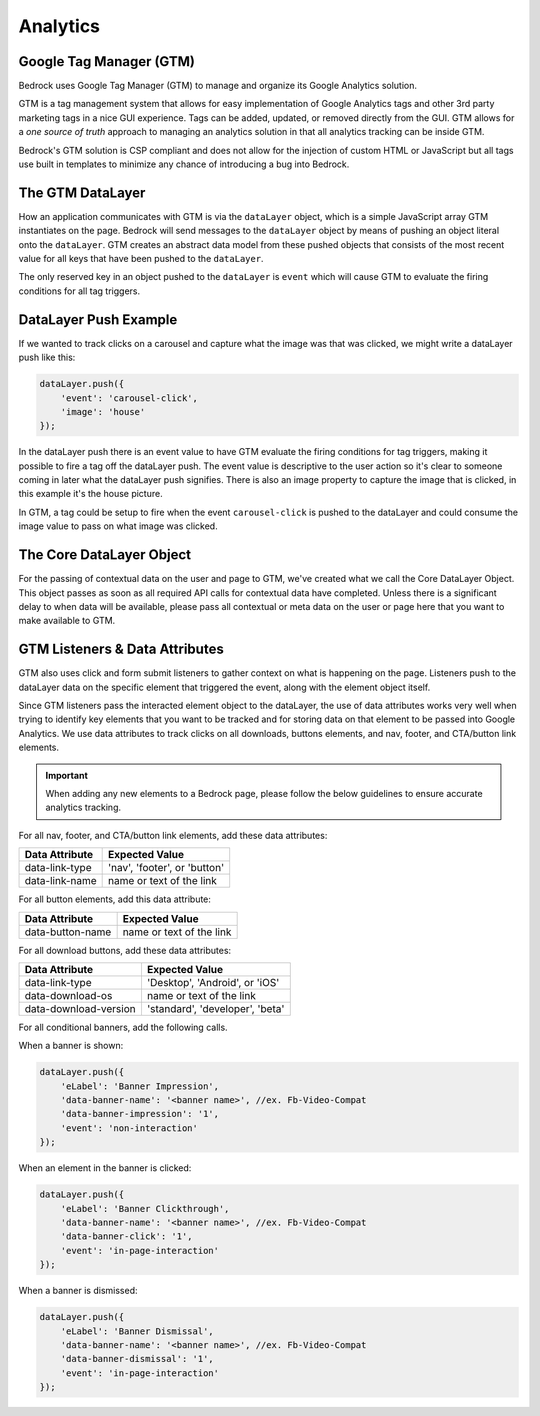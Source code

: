 .. This Source Code Form is subject to the terms of the Mozilla Public
.. License, v. 2.0. If a copy of the MPL was not distributed with this
.. file, You can obtain one at http://mozilla.org/MPL/2.0/.

============================
Analytics
============================

Google Tag Manager (GTM)
------------------------

Bedrock uses Google Tag Manager (GTM) to manage and organize its Google Analytics solution.

GTM is a tag management system that allows for easy implementation of Google Analytics tags and other 3rd party marketing tags in a nice GUI experience. Tags can be added, updated, or removed directly from the GUI. GTM allows for a `one source of truth` approach to managing an analytics solution in that all analytics tracking can be inside GTM.

Bedrock's GTM solution is CSP compliant and does not allow for the injection of custom HTML or JavaScript but all tags use built in templates to minimize any chance of introducing a bug into Bedrock.

The GTM DataLayer
-----------------

How an application communicates with GTM is via the ``dataLayer`` object, which is a simple JavaScript array GTM instantiates on the page. Bedrock will send messages to the ``dataLayer`` object by means of pushing an object literal onto the ``dataLayer``. GTM creates an abstract data model from these pushed objects that consists of the most recent value for all keys that have been pushed to the ``dataLayer``.

The only reserved key in an object pushed to the ``dataLayer`` is ``event`` which will cause GTM to evaluate the firing conditions for all tag triggers.

DataLayer Push Example
----------------------

If we wanted to track clicks on a carousel and capture what the image was that was clicked, we might write a dataLayer push like this:

.. code-block:: javascript

    dataLayer.push({
        'event': 'carousel-click',
        'image': 'house'
    });

In the dataLayer push there is an event value to have GTM evaluate the firing conditions for tag triggers, making it possible to fire a tag off the dataLayer push. The event value is descriptive to the user action so it's clear to someone coming in later what the dataLayer push signifies. There is also an image property to capture the image that is clicked, in this example it's the house picture.

In GTM, a tag could be setup to fire when the event ``carousel-click`` is pushed to the dataLayer and could consume the image value to pass on what image was clicked.

The Core DataLayer Object
-------------------------

For the passing of contextual data on the user and page to GTM, we've created what we call the Core DataLayer Object. This object passes as soon as all required API calls for contextual data have completed. Unless there is a significant delay to when data will be available, please pass all contextual or meta data on the user or page here that you want to make available to GTM.

GTM Listeners & Data Attributes
-------------------------------

GTM also uses click and form submit listeners to gather context on what is happening on the page. Listeners push to the dataLayer data on the specific element that triggered the event, along with the element object itself.

Since GTM listeners pass the interacted element object to the dataLayer, the use of data attributes works very well when trying to identify key elements that you want to be tracked and for storing data on that element to be passed into Google Analytics. We use data attributes to track clicks on all downloads, buttons elements, and nav, footer, and CTA/button link elements.

.. Important::

    When adding any new elements to a Bedrock page, please follow the below guidelines to ensure accurate analytics tracking.

For all nav, footer, and CTA/button link elements, add these data attributes:

+--------------------------+--------------------------------+
|    Data Attribute        |        Expected Value          |
+==========================+================================+
|    data-link-type        | 'nav', 'footer', or 'button'   |
+--------------------------+--------------------------------+
|    data-link-name        | name or text of the link       |
+--------------------------+--------------------------------+

For all button elements, add this data attribute:

+--------------------------+--------------------------------+
|    Data Attribute        |        Expected Value          |
+==========================+================================+
|   data-button-name       | name or text of the link       |
+--------------------------+--------------------------------+

For all download buttons, add these data attributes:

+--------------------------+--------------------------------+
|    Data Attribute        |        Expected Value          |
+==========================+================================+
|    data-link-type        | 'Desktop', 'Android', or 'iOS' |
+--------------------------+--------------------------------+
|    data-download-os      | name or text of the link       |
+--------------------------+--------------------------------+
|   data-download-version  |'standard', 'developer', 'beta' |
+--------------------------+--------------------------------+

For all conditional banners, add the following calls.

When a banner is shown:

.. code-block:: javascript

    dataLayer.push({
        'eLabel': 'Banner Impression',
        'data-banner-name': '<banner name>', //ex. Fb-Video-Compat
        'data-banner-impression': '1',
        'event': 'non-interaction'
    });

When an element in the banner is clicked:

.. code-block:: javascript

    dataLayer.push({
        'eLabel': 'Banner Clickthrough',
        'data-banner-name': '<banner name>', //ex. Fb-Video-Compat
        'data-banner-click': '1',
        'event': 'in-page-interaction'
    });

When a banner is dismissed:

.. code-block:: javascript

    dataLayer.push({
        'eLabel': 'Banner Dismissal',
        'data-banner-name': '<banner name>', //ex. Fb-Video-Compat
        'data-banner-dismissal': '1',
        'event': 'in-page-interaction'
    });
